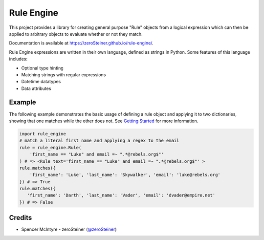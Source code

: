 Rule Engine
===========
This project provides a library for creating general purpose "Rule" objects from
a logical expression which can then be applied to arbitrary objects to evaluate
whether or not they match.

Documentation is available at https://zeroSteiner.github.io/rule-engine/.

Rule Engine expressions are written in their own language, defined as strings
in Python. Some features of this language includes:

- Optional type hinting
- Matching strings with regular expressions
- Datetime datatypes
- Data attributes

Example
-------

The following example demonstrates the basic usage of defining a rule object and
applying it to two dictionaries, showing that one matches while the other does
not. See `Getting Started`_ for more information.

.. code-block:: python

   import rule_engine
   # match a literal first name and applying a regex to the email
   rule = rule_engine.Rule(
       'first_name == "Luke" and email =~ ".*@rebels.org$"'
   ) # => <Rule text='first_name == "Luke" and email =~ ".*@rebels.org$"' >
   rule.matches({
       'first_name': 'Luke', 'last_name': 'Skywalker', 'email': 'luke@rebels.org'
   }) # => True
   rule.matches({
      'first_name': 'Darth', 'last_name': 'Vader', 'email': 'dvader@empire.net'
   }) # => False

Credits
-------
* Spencer McIntyre - zeroSteiner (`@zeroSteiner <https://twitter.com/zeroSteiner>`_)

.. _Getting Started: https://zerosteiner.github.io/rule-engine/getting_started.html
